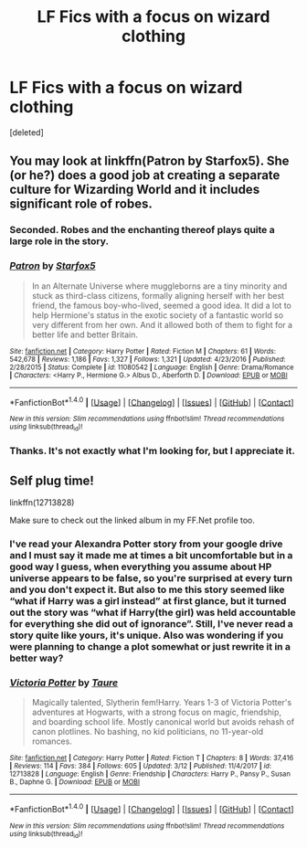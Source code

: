#+TITLE: LF Fics with a focus on wizard clothing

* LF Fics with a focus on wizard clothing
:PROPERTIES:
:Score: 6
:DateUnix: 1521010062.0
:DateShort: 2018-Mar-14
:FlairText: Request
:END:
[deleted]


** You may look at linkffn(Patron by Starfox5). She (or he?) does a good job at creating a separate culture for Wizarding World and it includes significant role of robes.
:PROPERTIES:
:Author: DrunkBystander
:Score: 3
:DateUnix: 1521019736.0
:DateShort: 2018-Mar-14
:END:

*** Seconded. Robes and the enchanting thereof plays quite a large role in the story.
:PROPERTIES:
:Author: rpeh
:Score: 2
:DateUnix: 1521025247.0
:DateShort: 2018-Mar-14
:END:


*** [[http://www.fanfiction.net/s/11080542/1/][*/Patron/*]] by [[https://www.fanfiction.net/u/2548648/Starfox5][/Starfox5/]]

#+begin_quote
  In an Alternate Universe where muggleborns are a tiny minority and stuck as third-class citizens, formally aligning herself with her best friend, the famous boy-who-lived, seemed a good idea. It did a lot to help Hermione's status in the exotic society of a fantastic world so very different from her own. And it allowed both of them to fight for a better life and better Britain.
#+end_quote

^{/Site/: [[http://www.fanfiction.net/][fanfiction.net]] *|* /Category/: Harry Potter *|* /Rated/: Fiction M *|* /Chapters/: 61 *|* /Words/: 542,678 *|* /Reviews/: 1,186 *|* /Favs/: 1,327 *|* /Follows/: 1,321 *|* /Updated/: 4/23/2016 *|* /Published/: 2/28/2015 *|* /Status/: Complete *|* /id/: 11080542 *|* /Language/: English *|* /Genre/: Drama/Romance *|* /Characters/: <Harry P., Hermione G.> Albus D., Aberforth D. *|* /Download/: [[http://www.ff2ebook.com/old/ffn-bot/index.php?id=11080542&source=ff&filetype=epub][EPUB]] or [[http://www.ff2ebook.com/old/ffn-bot/index.php?id=11080542&source=ff&filetype=mobi][MOBI]]}

--------------

*FanfictionBot*^{1.4.0} *|* [[[https://github.com/tusing/reddit-ffn-bot/wiki/Usage][Usage]]] | [[[https://github.com/tusing/reddit-ffn-bot/wiki/Changelog][Changelog]]] | [[[https://github.com/tusing/reddit-ffn-bot/issues/][Issues]]] | [[[https://github.com/tusing/reddit-ffn-bot/][GitHub]]] | [[[https://www.reddit.com/message/compose?to=tusing][Contact]]]

^{/New in this version: Slim recommendations using/ ffnbot!slim! /Thread recommendations using/ linksub(thread_id)!}
:PROPERTIES:
:Author: FanfictionBot
:Score: 1
:DateUnix: 1521019756.0
:DateShort: 2018-Mar-14
:END:


*** Thanks. It's not exactly what I'm looking for, but I appreciate it.
:PROPERTIES:
:Score: 1
:DateUnix: 1521042339.0
:DateShort: 2018-Mar-14
:END:


** Self plug time!

linkffn(12713828)

Make sure to check out the linked album in my FF.Net profile too.
:PROPERTIES:
:Author: Taure
:Score: 2
:DateUnix: 1521060862.0
:DateShort: 2018-Mar-15
:END:

*** I've read your Alexandra Potter story from your google drive and I must say it made me at times a bit uncomfortable but in a good way I guess, when everything you assume about HP universe appears to be false, so you're surprised at every turn and you don't expect it. But also to me this story seemed like “what if Harry was a girl instead” at first glance, but it turned out the story was “what if Harry(the girl) was held accountable for everything she did out of ignorance”. Still, I've never read a story quite like yours, it's unique. Also was wondering if you were planning to change a plot somewhat or just rewrite it in a better way?
:PROPERTIES:
:Author: millenialpinky
:Score: 1
:DateUnix: 1521063579.0
:DateShort: 2018-Mar-15
:END:


*** [[http://www.fanfiction.net/s/12713828/1/][*/Victoria Potter/*]] by [[https://www.fanfiction.net/u/883762/Taure][/Taure/]]

#+begin_quote
  Magically talented, Slytherin fem!Harry. Years 1-3 of Victoria Potter's adventures at Hogwarts, with a strong focus on magic, friendship, and boarding school life. Mostly canonical world but avoids rehash of canon plotlines. No bashing, no kid politicians, no 11-year-old romances.
#+end_quote

^{/Site/: [[http://www.fanfiction.net/][fanfiction.net]] *|* /Category/: Harry Potter *|* /Rated/: Fiction T *|* /Chapters/: 8 *|* /Words/: 37,416 *|* /Reviews/: 114 *|* /Favs/: 384 *|* /Follows/: 605 *|* /Updated/: 3/12 *|* /Published/: 11/4/2017 *|* /id/: 12713828 *|* /Language/: English *|* /Genre/: Friendship *|* /Characters/: Harry P., Pansy P., Susan B., Daphne G. *|* /Download/: [[http://www.ff2ebook.com/old/ffn-bot/index.php?id=12713828&source=ff&filetype=epub][EPUB]] or [[http://www.ff2ebook.com/old/ffn-bot/index.php?id=12713828&source=ff&filetype=mobi][MOBI]]}

--------------

*FanfictionBot*^{1.4.0} *|* [[[https://github.com/tusing/reddit-ffn-bot/wiki/Usage][Usage]]] | [[[https://github.com/tusing/reddit-ffn-bot/wiki/Changelog][Changelog]]] | [[[https://github.com/tusing/reddit-ffn-bot/issues/][Issues]]] | [[[https://github.com/tusing/reddit-ffn-bot/][GitHub]]] | [[[https://www.reddit.com/message/compose?to=tusing][Contact]]]

^{/New in this version: Slim recommendations using/ ffnbot!slim! /Thread recommendations using/ linksub(thread_id)!}
:PROPERTIES:
:Author: FanfictionBot
:Score: 1
:DateUnix: 1521060904.0
:DateShort: 2018-Mar-15
:END:
